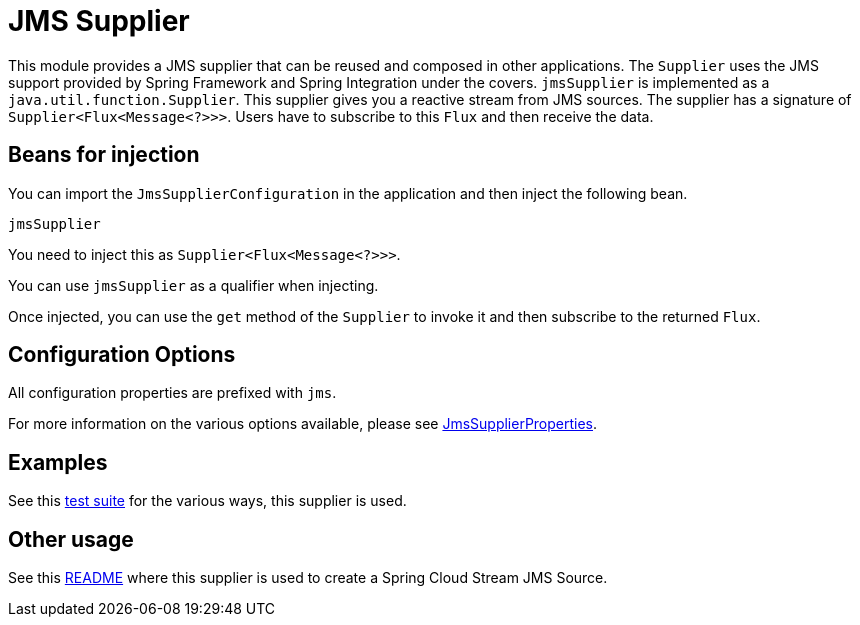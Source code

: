 # JMS Supplier

This module provides a JMS supplier that can be reused and composed in other applications.
The `Supplier` uses the JMS support provided by Spring Framework and Spring Integration under the covers.
`jmsSupplier` is implemented as a `java.util.function.Supplier`.
This supplier gives you a reactive stream from JMS sources. The supplier has a signature of `Supplier<Flux<Message<?>>>`.
Users have to subscribe to this `Flux` and then receive the data.

## Beans for injection

You can import the `JmsSupplierConfiguration` in the application and then inject the following bean.

`jmsSupplier`

You need to inject this as `Supplier<Flux<Message<?>>>`.

You can use `jmsSupplier` as a qualifier when injecting.

Once injected, you can use the `get` method of the `Supplier` to invoke it and then subscribe to the returned `Flux`.

## Configuration Options

All configuration properties are prefixed with `jms`.

For more information on the various options available, please see link:src/main/java/org/springframework/cloud/fn/supplier/jms/JmsSupplierProperties.java[JmsSupplierProperties].

## Examples

See this link:src/test/java/org/springframework/cloud/fn/supplier/jms/[test suite] for the various ways, this supplier is used.

## Other usage

See this link:../../../applications/source/jms-source/README.adoc[README] where this supplier is used to create a Spring Cloud Stream JMS Source.
